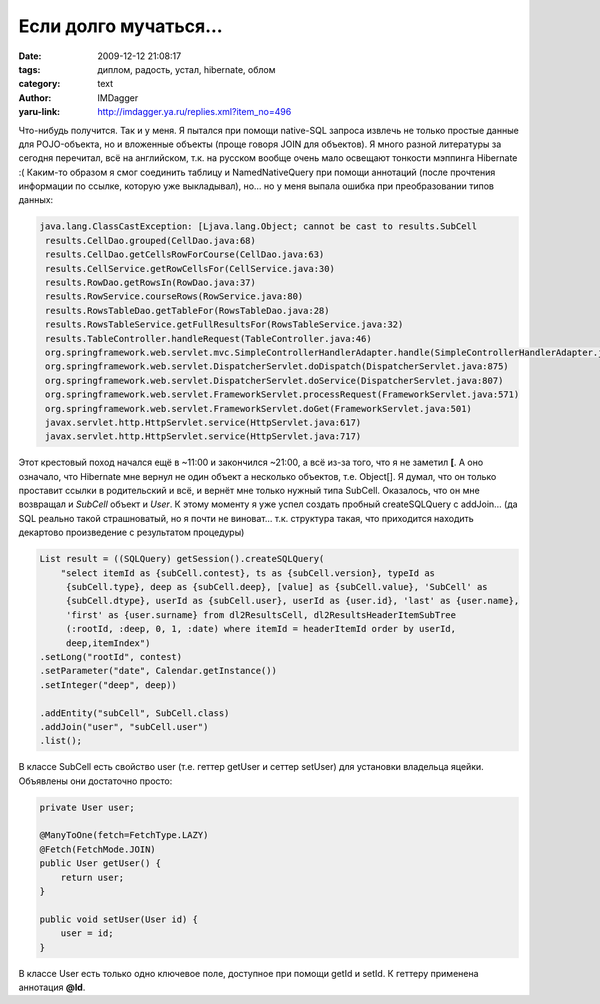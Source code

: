 Если долго мучаться...
======================
:date: 2009-12-12 21:08:17
:tags: диплом, радость, устал, hibernate, облом
:category: text
:author: IMDagger
:yaru-link: http://imdagger.ya.ru/replies.xml?item_no=496

Что-нибудь получится. Так и у меня. Я пытался при помощи native-SQL
запроса извлечь не только простые данные для POJO-объекта, но и
вложенные объекты (проще говоря JOIN для объектов). Я много разной
литературы за сегодня перечитал, всё на английском, т.к. на русском
вообще очень мало освещают тонкости мэппинга Hibernate :( Каким-то
образом я смог соединить таблицу и NamedNativeQuery при помощи аннотаций
(после прочтения информации по ссылке, которую уже выкладывал), но… но у
меня выпала ошибка при преобразовании типов данных:


.. code-block:: java

    java.lang.ClassCastException: [Ljava.lang.Object; cannot be cast to results.SubCell
     results.CellDao.grouped(CellDao.java:68)
     results.CellDao.getCellsRowForCourse(CellDao.java:63)
     results.CellService.getRowCellsFor(CellService.java:30)
     results.RowDao.getRowsIn(RowDao.java:37)
     results.RowService.courseRows(RowService.java:80)
     results.RowsTableDao.getTableFor(RowsTableDao.java:28)
     results.RowsTableService.getFullResultsFor(RowsTableService.java:32)
     results.TableController.handleRequest(TableController.java:46)
     org.springframework.web.servlet.mvc.SimpleControllerHandlerAdapter.handle(SimpleControllerHandlerAdapter.java:48)
     org.springframework.web.servlet.DispatcherServlet.doDispatch(DispatcherServlet.java:875)
     org.springframework.web.servlet.DispatcherServlet.doService(DispatcherServlet.java:807)
     org.springframework.web.servlet.FrameworkServlet.processRequest(FrameworkServlet.java:571)
     org.springframework.web.servlet.FrameworkServlet.doGet(FrameworkServlet.java:501)
     javax.servlet.http.HttpServlet.service(HttpServlet.java:617)
     javax.servlet.http.HttpServlet.service(HttpServlet.java:717)

Этот крестовый поход начался ещё в ~11:00 и закончился ~21:00, а всё
из-за того, что я не заметил **[**. А оно означало, что Hibernate мне
вернул не один объект а несколько объектов, т.е. Object[]. Я думал, что
он только проставит ссылки в родительский и всё, и вернёт мне
только нужный типа SubCell. Оказалось, что он мне возвращал и *SubCell*
объект и *User*. К этому моменту я уже успел создать пробный
createSQLQuery с addJoin… (да SQL реально такой страшноватый, но я почти
не виноват… т.к. структура такая, что приходится находить декартово
произведение с результатом процедуры)

.. code-block:: java

    List result = ((SQLQuery) getSession().createSQLQuery(
        "select itemId as {subCell.contest}, ts as {subCell.version}, typeId as
         {subCell.type}, deep as {subCell.deep}, [value] as {subCell.value}, 'SubCell' as
         {subCell.dtype}, userId as {subCell.user}, userId as {user.id}, 'last' as {user.name},
         'first' as {user.surname} from dl2ResultsCell, dl2ResultsHeaderItemSubTree
         (:rootId, :deep, 0, 1, :date) where itemId = headerItemId order by userId,
         deep,itemIndex")
    .setLong("rootId", contest)
    .setParameter("date", Calendar.getInstance())
    .setInteger("deep", deep))

    .addEntity("subCell", SubCell.class)
    .addJoin("user", "subCell.user")
    .list();

В классе SubCell есть свойство user (т.е. геттер getUser и сеттер
setUser) для установки владельца яцейки. Объявлены они достаточно
просто:

.. code-block:: java

    private User user;

    @ManyToOne(fetch=FetchType.LAZY)
    @Fetch(FetchMode.JOIN)
    public User getUser() {
        return user;
    }

    public void setUser(User id) {
        user = id;
    }

В классе User есть только одно ключевое поле, доступное при помощи getId
и setId. К геттеру применена аннотация **@Id**.
